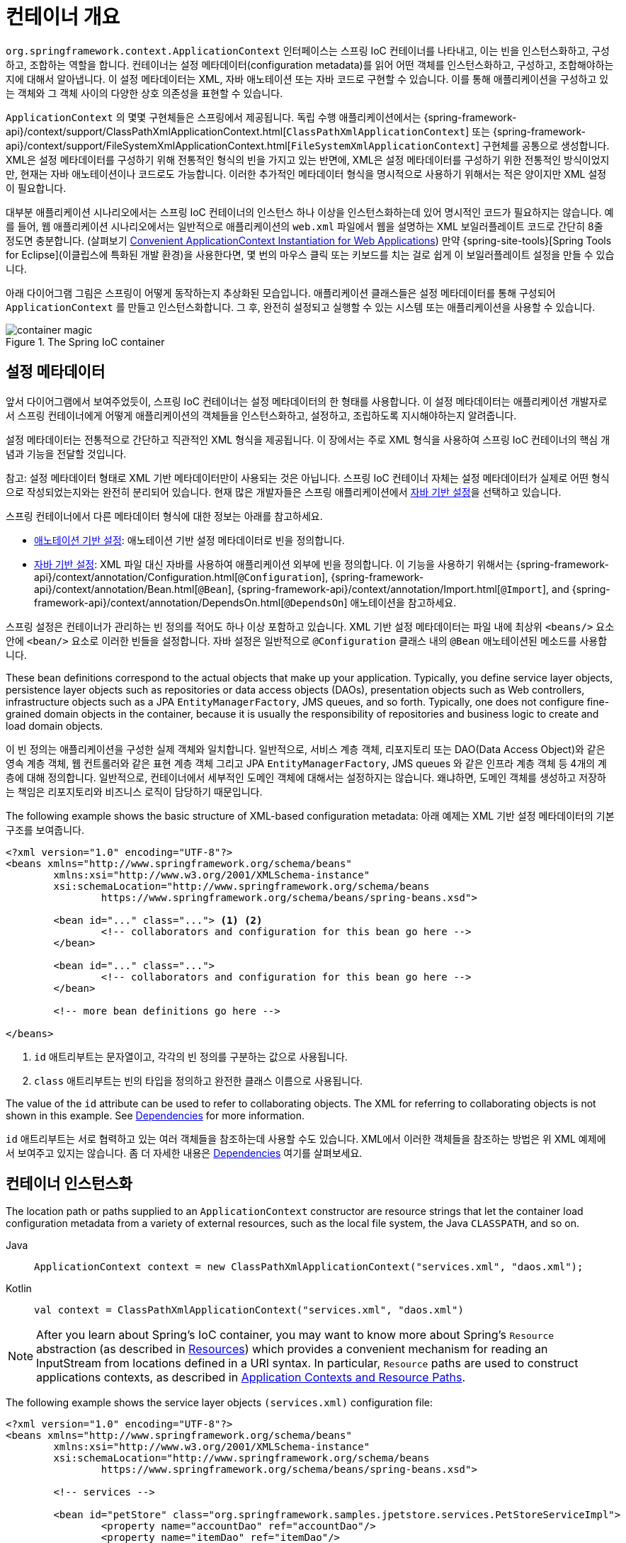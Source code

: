 [[beans-basics]]
= 컨테이너 개요

`org.springframework.context.ApplicationContext` 인터페이스는 스프링 IoC 컨테이너를 나타내고,
이는 빈을 인스턴스화하고, 구성하고, 조합하는 역할을 합니다.
컨테이너는 설정 메타데이터(configuration metadata)를 읽어 어떤 객체를 인스턴스화하고, 구성하고, 조합해야하는지에 대해서 알아냅니다.
이 설정 메타데이터는 XML, 자바 애노테이션 또는 자바 코드로 구현할 수 있습니다.
이를 통해 애플리케이션을 구성하고 있는 객체와 그 객체 사이의 다양한 상호 의존성을 표현할 수 있습니다.

`ApplicationContext` 의 몇몇 구현체들은 스프링에서 제공됩니다. 독립 수행 애플리케이션에서는
{spring-framework-api}/context/support/ClassPathXmlApplicationContext.html[`ClassPathXmlApplicationContext`]
또는 {spring-framework-api}/context/support/FileSystemXmlApplicationContext.html[`FileSystemXmlApplicationContext`]
구현체를 공통으로 생성합니다.
XML은 설정 메타데이터를 구성하기 위해 전통적인 형식의 빈을 가지고 있는 반면에,
XML은 설정 메타데이터를 구성하기 위한 전통적인 방식이었지만, 현재는 자바 애노테이션이나 코드로도 가능합니다.
이러한 추가적인 메타데이터 형식을 명시적으로 사용하기 위해서는 적은 양이지만 XML 설정이 필요합니다.

대부분 애플리케이션 시나리오에서는 스프링 IoC 컨테이너의 인스턴스 하나 이상을 인스턴스화하는데 있어 명시적인 코드가 필요하지는 않습니다.
예를 들어, 웹 애플리케이션 시나리오에서는 일반적으로 애플리케이션의 `web.xml` 파일에서 웹을 설명하는 XML 보일러플레이트 코드로
간단히 8줄 정도면 충분합니다.
(살펴보기 xref:core/beans/context-introduction.adoc#context-create[Convenient ApplicationContext Instantiation for Web Applications])
만약 {spring-site-tools}[Spring Tools for Eclipse](이클립스에 특화된 개발 환경)을 사용한다면,
몇 번의 마우스 클릭 또는 키보드를 치는 걸로 쉽게 이 보일러플레이트 설정을 만들 수 있습니다.

아래 다이어그램 그림은 스프링이 어떻게 동작하는지 추상화된 모습입니다.
애플리케이션 클래스들은 설정 메타데이터를 통해 구성되어 `ApplicationContext` 를 만들고 인스턴스화합니다.
그 후, 완전히 설정되고 실행할 수 있는 시스템 또는 애플리케이션을 사용할 수 있습니다.

.The Spring IoC container
image::container-magic.png[]



[[beans-factory-metadata]]
== 설정 메타데이터

앞서 다이어그램에서 보여주었듯이, 스프링 IoC 컨테이너는 설정 메타데이터의 한 형태를 사용합니다.
이 설정 메타데이터는 애플리케이션 개발자로서 스프링 컨테이너에게 어떻게
애플리케이션의 객체들을 인스턴스화하고, 설정하고, 조립하도록 지시해야하는지 알려줍니다.

설정 메타데이터는 전통적으로 간단하고 직관적인 XML 형식을 제공됩니다.
이 장에서는 주로 XML 형식을 사용하여 스프링 IoC 컨테이너의 핵심 개념과 기능을 전달할 것입니다.

참고: 설정 메타데이터 형태로 XML 기반 메타데이터만이 사용되는 것은 아닙니다.
스프링 IoC 컨테이너 자체는 설정 메타데이터가 실제로 어떤 형식으로 작성되었는지와는 완전히 분리되어 있습니다.
현재 많은 개발자들은 스프링 애플리케이션에서 xref:core/beans/java.adoc[자바 기반 설정]을 선택하고 있습니다.

스프링 컨테이너에서 다른 메타데이터 형식에 대한 정보는 아래를 참고하세요.

* xref:core/beans/annotation-config.adoc[애노테이션 기반 설정]: 애노테이션 기반 설정 메타데이터로 빈을 정의합니다.
* xref:core/beans/java.adoc[자바 기반 설정]: XML 파일 대신 자바를 사용하여 애플리케이션 외부에 빈을 정의합니다.
이 기능을 사용하기 위해서는 {spring-framework-api}/context/annotation/Configuration.html[`@Configuration`],
{spring-framework-api}/context/annotation/Bean.html[`@Bean`],
{spring-framework-api}/context/annotation/Import.html[`@Import`],
and {spring-framework-api}/context/annotation/DependsOn.html[`@DependsOn`] 애노테이션을 참고하세요.

스프링 설정은 컨테이너가 관리하는 빈 정의를 적어도 하나 이상 포함하고 있습니다.
XML 기반 설정 메타데이터는 파일 내에 최상위 `<beans/>` 요소 안에 `<bean/>` 요소로 이러한 빈들을 설정합니다.
자바 설정은 일반적으로 `@Configuration` 클래스 내의 `@Bean` 애노테이션된 메소드를 사용합니다.

These bean definitions correspond to the actual objects that make up your application.
Typically, you define service layer objects, persistence layer objects such as
repositories or data access objects (DAOs), presentation objects such as Web controllers,
infrastructure objects such as a JPA `EntityManagerFactory`, JMS queues, and so forth.
Typically, one does not configure fine-grained domain objects in the container, because
it is usually the responsibility of repositories and business logic to create and load
domain objects.

이 빈 정의는 애플리케이션을 구성한 실제 객체와 일치합니다.
일반적으로, 서비스 계층 객체, 리포지토리 또는 DAO(Data Access Object)와 같은 영속 계층 객체,
웹 컨트롤러와 같은 표현 계층 객체 그리고 JPA `EntityManagerFactory`, JMS queues 와 같은
인프라 계층 객체 등 4개의 계층에 대해 정의합니다.
일반적으로, 컨테이너에서 세부적인 도메인 객체에 대해서는 설정하지는 않습니다.
왜냐하면, 도메인 객체를 생성하고 저장하는 책임은 리포지토리와 비즈니스 로직이 담당하기 때문입니다.

The following example shows the basic structure of XML-based configuration metadata:
아래 예제는 XML 기반 설정 메타데이터의 기본 구조를 보여줍니다.

[source,xml,indent=0,subs="verbatim,quotes"]
----
	<?xml version="1.0" encoding="UTF-8"?>
	<beans xmlns="http://www.springframework.org/schema/beans"
		xmlns:xsi="http://www.w3.org/2001/XMLSchema-instance"
		xsi:schemaLocation="http://www.springframework.org/schema/beans
			https://www.springframework.org/schema/beans/spring-beans.xsd">

		<bean id="..." class="..."> <1> <2>
			<!-- collaborators and configuration for this bean go here -->
		</bean>

		<bean id="..." class="...">
			<!-- collaborators and configuration for this bean go here -->
		</bean>

		<!-- more bean definitions go here -->

	</beans>
----

<1> `id` 애트리부트는 문자열이고, 각각의 빈 정의를 구분하는 값으로 사용됩니다.
<2> `class` 애트리부트는 빈의 타입을 정의하고 완전한 클래스 이름으로 사용됩니다.

The value of the `id` attribute can be used to refer to collaborating objects. The XML
for referring to collaborating objects is not shown in this example. See
xref:core/beans/dependencies.adoc[Dependencies] for more information.

`id` 애트리부트는 서로 협력하고 있는 여러 객체들을 참조하는데 사용할 수도 있습니다.
XML에서 이러한 객체들을 참조하는 방법은 위 XML 예제에서 보여주고 있지는 않습니다.
좀 더 자세한 내용은 xref:core/beans/dependencies.adoc[Dependencies] 여기를 살펴보세요.

[[beans-factory-instantiation]]
== 컨테이너 인스턴스화

The location path or paths
supplied to an `ApplicationContext` constructor are resource strings that let
the container load configuration metadata from a variety of external resources, such
as the local file system, the Java `CLASSPATH`, and so on.



[tabs]
======
Java::
+
[source,java,indent=0,subs="verbatim,quotes",role="primary"]
----
	ApplicationContext context = new ClassPathXmlApplicationContext("services.xml", "daos.xml");
----

Kotlin::
+
[source,kotlin,indent=0,subs="verbatim,quotes",role="secondary"]
----
    val context = ClassPathXmlApplicationContext("services.xml", "daos.xml")
----
======

[NOTE]
====
After you learn about Spring's IoC container, you may want to know more about Spring's
`Resource` abstraction (as described in
xref:web/webflux-webclient/client-builder.adoc#webflux-client-builder-reactor-resources[Resources])
which provides a convenient mechanism for reading an InputStream from locations defined
in a URI syntax. In particular, `Resource` paths are used to construct applications contexts,
as described in xref:core/resources.adoc#resources-app-ctx[Application Contexts and Resource Paths].
====

The following example shows the service layer objects `(services.xml)` configuration file:

[source,xml,indent=0,subs="verbatim,quotes"]
----
	<?xml version="1.0" encoding="UTF-8"?>
	<beans xmlns="http://www.springframework.org/schema/beans"
		xmlns:xsi="http://www.w3.org/2001/XMLSchema-instance"
		xsi:schemaLocation="http://www.springframework.org/schema/beans
			https://www.springframework.org/schema/beans/spring-beans.xsd">

		<!-- services -->

		<bean id="petStore" class="org.springframework.samples.jpetstore.services.PetStoreServiceImpl">
			<property name="accountDao" ref="accountDao"/>
			<property name="itemDao" ref="itemDao"/>
			<!-- additional collaborators and configuration for this bean go here -->
		</bean>

		<!-- more bean definitions for services go here -->

	</beans>
----

The following example shows the data access objects `daos.xml` file:

[source,xml,indent=0,subs="verbatim,quotes"]
----
	<?xml version="1.0" encoding="UTF-8"?>
	<beans xmlns="http://www.springframework.org/schema/beans"
		xmlns:xsi="http://www.w3.org/2001/XMLSchema-instance"
		xsi:schemaLocation="http://www.springframework.org/schema/beans
			https://www.springframework.org/schema/beans/spring-beans.xsd">

		<bean id="accountDao"
			class="org.springframework.samples.jpetstore.dao.jpa.JpaAccountDao">
			<!-- additional collaborators and configuration for this bean go here -->
		</bean>

		<bean id="itemDao" class="org.springframework.samples.jpetstore.dao.jpa.JpaItemDao">
			<!-- additional collaborators and configuration for this bean go here -->
		</bean>

		<!-- more bean definitions for data access objects go here -->

	</beans>
----

In the preceding example, the service layer consists of the `PetStoreServiceImpl` class
and two data access objects of the types `JpaAccountDao` and `JpaItemDao` (based
on the JPA Object-Relational Mapping standard). The `property name` element refers to the
name of the JavaBean property, and the `ref` element refers to the name of another bean
definition. This linkage between `id` and `ref` elements expresses the dependency between
collaborating objects. For details of configuring an object's dependencies, see
xref:core/beans/dependencies.adoc[Dependencies].


[[beans-factory-xml-import]]
=== Composing XML-based Configuration Metadata

It can be useful to have bean definitions span multiple XML files. Often, each individual
XML configuration file represents a logical layer or module in your architecture.

You can use the application context constructor to load bean definitions from all these
XML fragments. This constructor takes multiple `Resource` locations, as was shown in the
xref:core/beans/basics.adoc#beans-factory-instantiation[previous section]. Alternatively,
use one or more occurrences of the `<import/>` element to load bean definitions from
another file or files. The following example shows how to do so:

[source,xml,indent=0,subs="verbatim,quotes"]
----
	<beans>
		<import resource="services.xml"/>
		<import resource="resources/messageSource.xml"/>
		<import resource="/resources/themeSource.xml"/>

		<bean id="bean1" class="..."/>
		<bean id="bean2" class="..."/>
	</beans>
----

In the preceding example, external bean definitions are loaded from three files:
`services.xml`, `messageSource.xml`, and `themeSource.xml`. All location paths are
relative to the definition file doing the importing, so `services.xml` must be in the
same directory or classpath location as the file doing the importing, while
`messageSource.xml` and `themeSource.xml` must be in a `resources` location below the
location of the importing file. As you can see, a leading slash is ignored. However, given
that these paths are relative, it is better form not to use the slash at all. The
contents of the files being imported, including the top level `<beans/>` element, must
be valid XML bean definitions, according to the Spring Schema.

[NOTE]
====
It is possible, but not recommended, to reference files in parent directories using a
relative "../" path. Doing so creates a dependency on a file that is outside the current
application. In particular, this reference is not recommended for `classpath:` URLs (for
example, `classpath:../services.xml`), where the runtime resolution process chooses the
"`nearest`" classpath root and then looks into its parent directory. Classpath
configuration changes may lead to the choice of a different, incorrect directory.

You can always use fully qualified resource locations instead of relative paths: for
example, `file:C:/config/services.xml` or `classpath:/config/services.xml`. However, be
aware that you are coupling your application's configuration to specific absolute
locations. It is generally preferable to keep an indirection for such absolute
locations -- for example, through "${...}" placeholders that are resolved against JVM
system properties at runtime.
====

The namespace itself provides the import directive feature. Further
configuration features beyond plain bean definitions are available in a selection
of XML namespaces provided by Spring -- for example, the `context` and `util` namespaces.


[[groovy-bean-definition-dsl]]
=== The Groovy Bean Definition DSL

As a further example for externalized configuration metadata, bean definitions can also
be expressed in Spring's Groovy Bean Definition DSL, as known from the Grails framework.
Typically, such configuration live in a ".groovy" file with the structure shown in the
following example:

[source,groovy,indent=0,subs="verbatim,quotes"]
----
	beans {
		dataSource(BasicDataSource) {
			driverClassName = "org.hsqldb.jdbcDriver"
			url = "jdbc:hsqldb:mem:grailsDB"
			username = "sa"
			password = ""
			settings = [mynew:"setting"]
		}
		sessionFactory(SessionFactory) {
			dataSource = dataSource
		}
		myService(MyService) {
			nestedBean = { AnotherBean bean ->
				dataSource = dataSource
			}
		}
	}
----

This configuration style is largely equivalent to XML bean definitions and even
supports Spring's XML configuration namespaces. It also allows for importing XML
bean definition files through an `importBeans` directive.



[[beans-factory-client]]
== Using the Container

The `ApplicationContext` is the interface for an advanced factory capable of maintaining
a registry of different beans and their dependencies. By using the method
`T getBean(String name, Class<T> requiredType)`, you can retrieve instances of your beans.

The `ApplicationContext` lets you read bean definitions and access them, as the following
example shows:

[tabs]
======
Java::
+
[source,java,indent=0,subs="verbatim,quotes",role="primary"]
----
	// create and configure beans
	ApplicationContext context = new ClassPathXmlApplicationContext("services.xml", "daos.xml");

	// retrieve configured instance
	PetStoreService service = context.getBean("petStore", PetStoreService.class);

	// use configured instance
	List<String> userList = service.getUsernameList();
----

Kotlin::
+
[source,kotlin,indent=0,subs="verbatim,quotes",role="secondary"]
----
    import org.springframework.beans.factory.getBean

	// create and configure beans
    val context = ClassPathXmlApplicationContext("services.xml", "daos.xml")

    // retrieve configured instance
    val service = context.getBean<PetStoreService>("petStore")

    // use configured instance
    var userList = service.getUsernameList()
----
======

With Groovy configuration, bootstrapping looks very similar. It has a different context
implementation class which is Groovy-aware (but also understands XML bean definitions).
The following example shows Groovy configuration:

[tabs]
======
Java::
+
[source,java,indent=0,subs="verbatim,quotes",role="primary"]
----
	ApplicationContext context = new GenericGroovyApplicationContext("services.groovy", "daos.groovy");
----

Kotlin::
+
[source,kotlin,indent=0,subs="verbatim,quotes",role="secondary"]
----
val context = GenericGroovyApplicationContext("services.groovy", "daos.groovy")
----
======

The most flexible variant is `GenericApplicationContext` in combination with reader
delegates -- for example, with `XmlBeanDefinitionReader` for XML files, as the following
example shows:

[tabs]
======
Java::
+
[source,java,indent=0,subs="verbatim,quotes",role="primary"]
----
	GenericApplicationContext context = new GenericApplicationContext();
	new XmlBeanDefinitionReader(context).loadBeanDefinitions("services.xml", "daos.xml");
	context.refresh();
----

Kotlin::
+
[source,kotlin,indent=0,subs="verbatim,quotes",role="secondary"]
----
	val context = GenericApplicationContext()
	XmlBeanDefinitionReader(context).loadBeanDefinitions("services.xml", "daos.xml")
	context.refresh()
----
======

You can also use the `GroovyBeanDefinitionReader` for Groovy files, as the following
example shows:

[tabs]
======
Java::
+
[source,java,indent=0,subs="verbatim,quotes",role="primary"]
----
	GenericApplicationContext context = new GenericApplicationContext();
	new GroovyBeanDefinitionReader(context).loadBeanDefinitions("services.groovy", "daos.groovy");
	context.refresh();
----

Kotlin::
+
[source,kotlin,indent=0,subs="verbatim,quotes",role="secondary"]
----
	val context = GenericApplicationContext()
	GroovyBeanDefinitionReader(context).loadBeanDefinitions("services.groovy", "daos.groovy")
	context.refresh()
----
======

You can mix and match such reader delegates on the same `ApplicationContext`,
reading bean definitions from diverse configuration sources.

You can then use `getBean` to retrieve instances of your beans. The `ApplicationContext`
interface has a few other methods for retrieving beans, but, ideally, your application
code should never use them. Indeed, your application code should have no calls to the
`getBean()` method at all and thus have no dependency on Spring APIs at all. For example,
Spring's integration with web frameworks provides dependency injection for various web
framework components such as controllers and JSF-managed beans, letting you declare
a dependency on a specific bean through metadata (such as an autowiring annotation).




